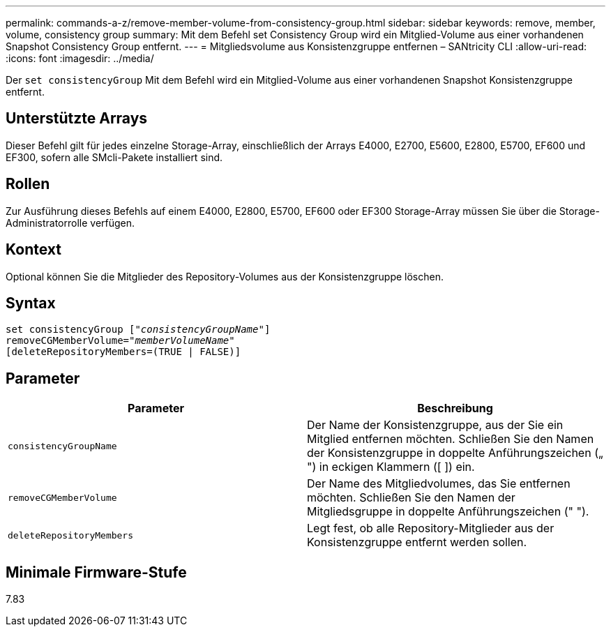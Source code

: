 ---
permalink: commands-a-z/remove-member-volume-from-consistency-group.html 
sidebar: sidebar 
keywords: remove, member, volume, consistency group 
summary: Mit dem Befehl set Consistency Group wird ein Mitglied-Volume aus einer vorhandenen Snapshot Consistency Group entfernt. 
---
= Mitgliedsvolume aus Konsistenzgruppe entfernen – SANtricity CLI
:allow-uri-read: 
:icons: font
:imagesdir: ../media/


[role="lead"]
Der `set consistencyGroup` Mit dem Befehl wird ein Mitglied-Volume aus einer vorhandenen Snapshot Konsistenzgruppe entfernt.



== Unterstützte Arrays

Dieser Befehl gilt für jedes einzelne Storage-Array, einschließlich der Arrays E4000, E2700, E5600, E2800, E5700, EF600 und EF300, sofern alle SMcli-Pakete installiert sind.



== Rollen

Zur Ausführung dieses Befehls auf einem E4000, E2800, E5700, EF600 oder EF300 Storage-Array müssen Sie über die Storage-Administratorrolle verfügen.



== Kontext

Optional können Sie die Mitglieder des Repository-Volumes aus der Konsistenzgruppe löschen.



== Syntax

[source, cli, subs="+macros"]
----
set consistencyGroup pass:quotes[[_"consistencyGroupName"_]]
removeCGMemberVolume=pass:quotes["_memberVolumeName_"]
[deleteRepositoryMembers=(TRUE | FALSE)]
----


== Parameter

|===
| Parameter | Beschreibung 


 a| 
`consistencyGroupName`
 a| 
Der Name der Konsistenzgruppe, aus der Sie ein Mitglied entfernen möchten. Schließen Sie den Namen der Konsistenzgruppe in doppelte Anführungszeichen („ ") in eckigen Klammern ([ ]) ein.



 a| 
`removeCGMemberVolume`
 a| 
Der Name des Mitgliedvolumes, das Sie entfernen möchten. Schließen Sie den Namen der Mitgliedsgruppe in doppelte Anführungszeichen (" ").



 a| 
`deleteRepositoryMembers`
 a| 
Legt fest, ob alle Repository-Mitglieder aus der Konsistenzgruppe entfernt werden sollen.

|===


== Minimale Firmware-Stufe

7.83
